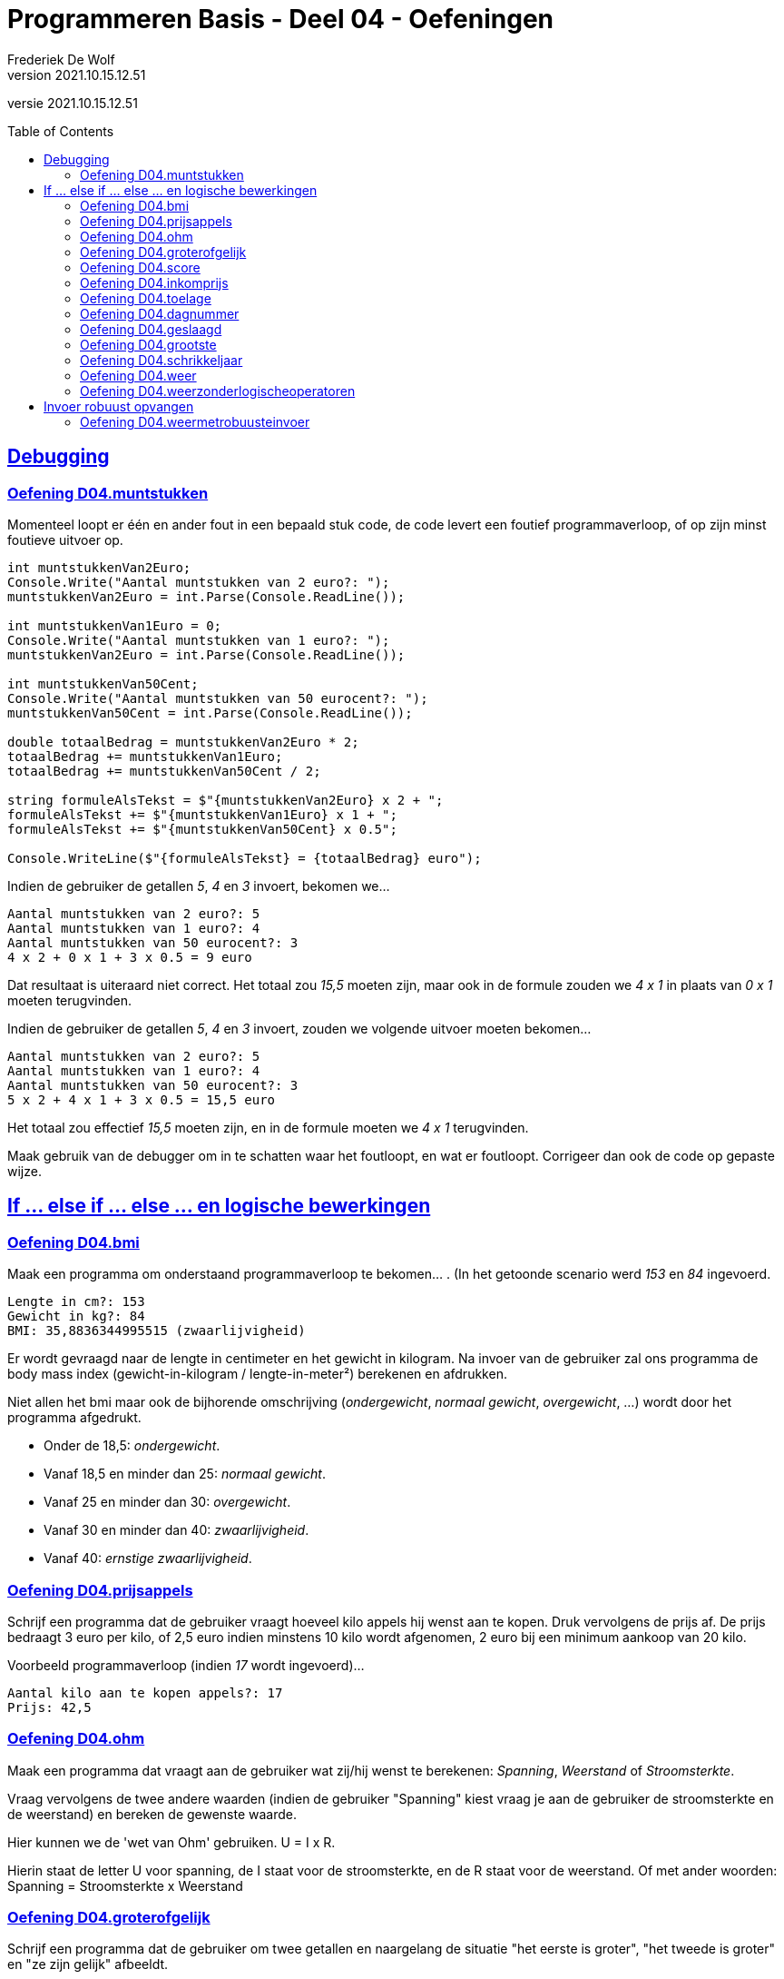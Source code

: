 = Programmeren Basis - Deel 04 - Oefeningen
Frederiek De Wolf
v2021.10.15.12.51
// toc and section numbering
:toc: preamble
:toclevels: 4
//:sectnums: 
:sectlinks:
:sectnumlevels: 4
// source code formatting
:prewrap!:
:source-highlighter: rouge
:source-language: csharp
:rouge-style: github
:rouge-css: class
// inject css for highlights using docinfo
:docinfodir: ../common
:docinfo: shared-head
// folders
:imagesdir: images
:url-verdieping: ../{docname}-verdieping/{docname}-verdieping.adoc
// experimental voor kdb: en btn: macro's van AsciiDoctor
:experimental:

//preamble
[.text-right]
versie {revnumber}
 
== Debugging 

=== Oefening D04.muntstukken

Momenteel loopt er één en ander fout in een bepaald stuk code, de code levert een foutief programmaverloop, of op zijn minst foutieve uitvoer op.

[source,csharp,linenums]
----
int muntstukkenVan2Euro;
Console.Write("Aantal muntstukken van 2 euro?: ");
muntstukkenVan2Euro = int.Parse(Console.ReadLine());

int muntstukkenVan1Euro = 0;
Console.Write("Aantal muntstukken van 1 euro?: ");
muntstukkenVan2Euro = int.Parse(Console.ReadLine()); 

int muntstukkenVan50Cent;
Console.Write("Aantal muntstukken van 50 eurocent?: ");
muntstukkenVan50Cent = int.Parse(Console.ReadLine());

double totaalBedrag = muntstukkenVan2Euro * 2;
totaalBedrag += muntstukkenVan1Euro;
totaalBedrag += muntstukkenVan50Cent / 2;

string formuleAlsTekst = $"{muntstukkenVan2Euro} x 2 + ";
formuleAlsTekst += $"{muntstukkenVan1Euro} x 1 + ";
formuleAlsTekst += $"{muntstukkenVan50Cent} x 0.5"; 

Console.WriteLine($"{formuleAlsTekst} = {totaalBedrag} euro");
----

Indien de gebruiker de getallen __5__, __4__ en __3__ invoert, bekomen we...

[source,shell]
----
Aantal muntstukken van 2 euro?: 5
Aantal muntstukken van 1 euro?: 4
Aantal muntstukken van 50 eurocent?: 3
4 x 2 + 0 x 1 + 3 x 0.5 = 9 euro
----

Dat resultaat is uiteraard niet correct.  Het totaal zou __15,5__ moeten zijn, maar ook in de formule zouden we __4 x 1__ in plaats van __0 x 1__ moeten terugvinden.

Indien de gebruiker de getallen __5__, __4__ en __3__ invoert, zouden we volgende uitvoer moeten bekomen...

[source,shell]
----
Aantal muntstukken van 2 euro?: 5
Aantal muntstukken van 1 euro?: 4
Aantal muntstukken van 50 eurocent?: 3
5 x 2 + 4 x 1 + 3 x 0.5 = 15,5 euro
----

Het totaal zou effectief __15,5__ moeten zijn, en in de formule moeten we __4 x 1__ terugvinden.

Maak gebruik van de debugger om in te schatten waar het foutloopt, en wat er foutloopt.  Corrigeer dan ook de code op gepaste wijze.

== If ... else if ... else ... en logische bewerkingen

=== Oefening D04.bmi

Maak een programma om onderstaand programmaverloop te bekomen... .  (In het getoonde scenario werd __153__ en __84__ ingevoerd.

[source,shell]
----
Lengte in cm?: 153
Gewicht in kg?: 84
BMI: 35,8836344995515 (zwaarlijvigheid)
----

Er wordt gevraagd naar de lengte in centimeter en het gewicht in kilogram.
Na invoer van de gebruiker zal ons programma de body mass index (gewicht-in-kilogram / lengte-in-meter²) berekenen en afdrukken.

Niet allen het bmi maar ook de bijhorende omschrijving (__ondergewicht__, __normaal gewicht__, __overgewicht__, ...) wordt door het programma afgedrukt.

- Onder de 18,5: __ondergewicht__.
- Vanaf 18,5 en minder dan 25: __normaal gewicht__.
- Vanaf 25 en minder dan 30: __overgewicht__.
- Vanaf 30 en minder dan 40: __zwaarlijvigheid__.
- Vanaf 40: __ernstige zwaarlijvigheid__.

=== Oefening D04.prijsappels

Schrijf een programma dat de gebruiker vraagt hoeveel kilo appels hij wenst aan te kopen.  Druk vervolgens de prijs af.  De prijs bedraagt 3 euro per kilo, of 2,5 euro indien minstens 10 kilo wordt afgenomen, 2 euro bij een minimum aankoop van 20 kilo.

Voorbeeld programmaverloop (indien __17__ wordt ingevoerd)...

[source,shell]
----
Aantal kilo aan te kopen appels?: 17
Prijs: 42,5
----

=== Oefening D04.ohm

Maak een programma dat vraagt aan de gebruiker wat zij/hij wenst te berekenen: __Spanning__, __Weerstand__ of __Stroomsterkte__. 
  
Vraag vervolgens de twee andere waarden (indien de gebruiker "Spanning" kiest vraag je aan de gebruiker de stroomsterkte en de weerstand) en bereken de gewenste waarde.

Hier kunnen we de 'wet van Ohm' gebruiken.  U = I x R.

Hierin staat de letter U voor spanning, de I staat voor de stroomsterkte, en de R staat voor de weerstand.  
Of met ander woorden: Spanning = Stroomsterkte x Weerstand


=== Oefening D04.groterofgelijk
// Y04.03
Schrijf een programma dat de gebruiker om twee getallen en naargelang de situatie "het eerste is groter", "het tweede is groter" en "ze zijn gelijk" afbeeldt.

=== Oefening D04.score
// Y04.04
Schrijf een programma dat de gebruiker om een score vraagt (in procent) en vervolgens de Amerikaanse lettercode weergeeft.

	A indien score > 82%
	B indien score > 67% en <=82%
	C indien score > 52% en <=67%
	D indien score > 37% en <=52%
	E indien score > 22% en <=37%
	F indien score <= 22%

=== Oefening D04.inkomprijs
// Y4.05
Op de afterparty van de premiere van de nieuwe kabouter Plop film kost de inkom 10Eur. Wie echter kleiner is dan 160cm en ouder is dan 20jaar mag binnen aan halve prijs!

Schijf een programma dat de gebruiker om de lengte en leeftijd vraagt en vervolgens de inkomprijs toont.

=== Oefening D04.toelage
// Y4.06
Een bepaalde instantie voorziet in een toelage bovenop het inkomen van grote minderbedeelde gezinnen. De toelage
	- bedraagt 3% van het jaarinkomen
	- vervalt indien het jaarinkomen meer is dan 20000Eur of het aantal kinderen minder is dan 3.
	
Schrijf een programma dat de gebruiker om het jaarinkomen en aantal kinderen vraagt, en vervolgens de toelage voor dat gezin toont.

=== Oefening D04.dagnummer
// Y4.07
Vraag de gebruiker om een dagnummer in het jaar (i.e. van 1 t.e.m. 365, dus geen schrikkeljaar). Het programma toont vervolgens in welke maand (als tekst) die dag zich bevindt. 

Bv. als de gebruiker 100 ingeeft, toont het programma "April".

=== Oefening D04.geslaagd
// Y04.10
Een openbaar examen bestaat uit drie delen die elk met een cijfer op 10 beoordeeld worden. Om te slagen moet men :

- ofwel minstens 5/10 behalen voor elk deel
- ofwel in totaal minstens 18/30 zonder een cijfer < 4

Schrijf een programma dat de gebruiker om drie scores op 10  vraagt en vervolgens "geslaagd" of "niet geslaagd" toont.

=== Oefening D04.grootste
// Y04.11
Schrijf een programma dat 3 getallen van de gebruiker inleest en achteraf meldt wat het grootste getal is van de drie. Bv. Als de gebruiker 2 8 en 4 ingeeft toont het programma "Het grootste getal van 2, 8 en 4 is 8".

=== Oefening D04.schrikkeljaar

Maak een programma dat van een ingevoerd jaartal op de console brengt of het gaat om een schrikkeljaar of niet.

Een schrikkeljaar is een jaar dat deelbaar is door 4 en niet door 100, of deelbaar is door 400.

=== Oefening D04.weer

Maak een programma om een bepaald weerbeeld af te drukken, we hebben vier mogelijkheden:

- __Regenboog.__ (indien het regent en de zon schijnt)
- __Slecht weer.__ (indien het regent en de zon niet schijnt)
- __Mooi weer.__ (indien het niet regent en de zon schijnt)
- __Saaie dag.__ (indien het niet regent en zon niet schijnt)

Vul hiervoor volgende code aan...

[source,csharp,linenums]
----
Console.Write("Schijnt de zon (ja/nee)?: ");
string zon = Console.ReadLine();
bool deZonSchijnt = (zon == "ja");

Console.Write("Regent het (ja/nee)?: ");
string regen = Console.ReadLine();
bool hetRegent = (regen == "ja");

// <1>
----
<1> hier aanvullen

Zoals je ziet gaan we er voor de eenvoud van uit dat de gebruiker netjes "ja" of "nee" gaat invoeren.  Robuustheid bij het opvangen van deze invoer verzorgen we later wel.

Gebruik voor deze oefening `||`, `&&` of `!` operatoren.

Een mogelijk programmaverloop kan er zo uitzien.

[source,shell]
----
Schijnt de zon (ja/nee)?: ja
Regent het (ja/nee)?: ja
Regenboog.
----

=== Oefening D04.weerzonderlogischeoperatoren

Maak oefening D04.weer opnieuw, maar vermijd voor deze oefening het gebruik van de `&&` of `||` operatoren.

== Invoer robuust opvangen

=== Oefening D04.weermetrobuusteinvoer

Maak oefening D04.weerzonderlogischeoperatoren opnieuw, maar houd deze keer rekening met 

- de mogelijkheid dat de gebruiker hoofdletters of kleine letters gebruikt (bv. "JA", "Ja" of "ja")
- de mogelijkheid dat voor de ingevoerde tekst, of na de ingevoerde tekst, nietszeggende spaties werden opgenomen
